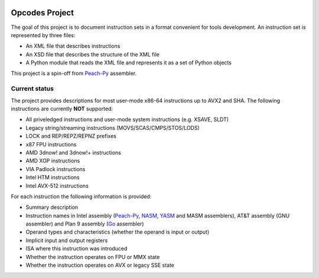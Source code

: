 .. image:: https://img.shields.io/badge/license-BSD-brightgreen.png
   :alt: License
   :target: https://github.com/Maratyszcza/Opcodes/blob/master/license.rst

.. image:: https://readthedocs.org/projects/opcodes/badge/?style
   :alt: Documentation
   :target: https://opcodes.readthedocs.org

Opcodes Project
===============

The goal of this project is to document instruction sets in a format convenient for tools development. An instruction set is represented by three files:

- An XML file that describes instructions
- An XSD file that describes the structure of the XML file
- A Python module that reads the XML file and represents it as a set of Python objects

This project is a spin-off from `Peach-Py <https://bitbucket.org/MDukhan/peachpy>`_ assembler.

Current status
--------------

The project provides descriptions for most user-mode x86-64 instructions up to AVX2 and SHA. The following instructions are currently **NOT** supported:

- All priveledged instructions and user-mode system instructions (e.g. XSAVE, SLDT)
- Legacy string/streaming instructions (MOVS/SCAS/CMPS/STOS/LODS)
- LOCK and REP/REPZ/REPNZ prefixes
- x87 FPU instructions
- AMD 3dnow! and 3dnow!+ instructions
- AMD XOP instructions
- VIA Padlock instructions
- Intel HTM instructions
- Intel AVX-512 instructions

For each instruction the following information is provided:

- Summary description
- Instruction names in Intel assembly (`Peach-Py <https://bitbucket.org/MDukhan/peachpy>`_, `NASM <http://nasm.us>`_, `YASM <http://yasm.tortall.net>`_ and MASM assemblers), AT&T assembly (GNU assembler) and Plan 9 assembly (`Go <https://golang.org>`_ assembler)
- Operand types and characteristics (whether the operand is input or output)
- Implicit input and output registers
- ISA where this instruction was introduced
- Whether the instruction operates on FPU or MMX state
- Whether the instruction operates on AVX or legacy SSE state

